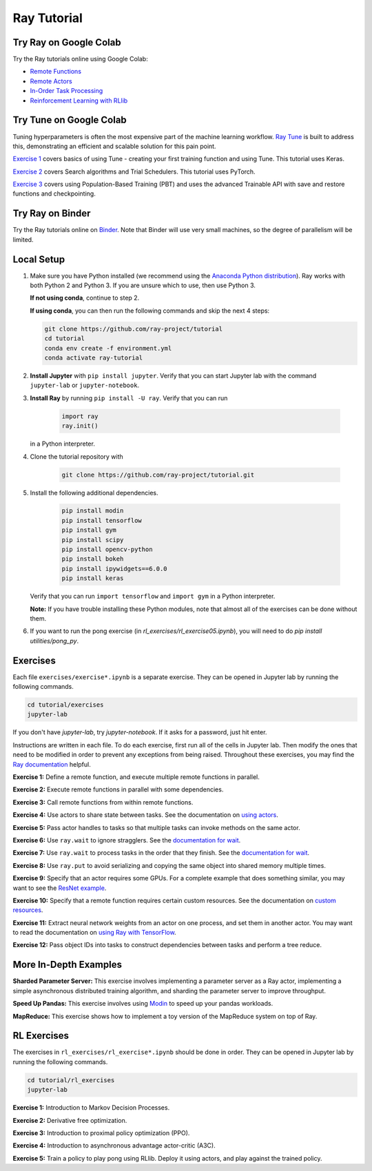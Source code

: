 Ray Tutorial
============

Try Ray on Google Colab
-----------------------

Try the Ray tutorials online using Google Colab:

- `Remote Functions`_
- `Remote Actors`_
- `In-Order Task Processing`_
- `Reinforcement Learning with RLlib`_

.. _`Remote Functions`: https://colab.research.google.com/github/ray-project/tutorial/blob/master/exercises/colab01-03.ipynb
.. _`Remote Actors`: https://colab.research.google.com/github/ray-project/tutorial/blob/master/exercises/colab04-05.ipynb
.. _`In-Order Task Processing`: https://colab.research.google.com/github/ray-project/tutorial/blob/master/exercises/colab06-07.ipynb
.. _`Reinforcement Learning with RLlib`: https://colab.research.google.com/github/ray-project/tutorial/blob/master/rllib_exercises/rllib_colab.ipynb

Try Tune on Google Colab
------------------------

Tuning hyperparameters is often the most expensive part of the machine learning workflow. `Ray Tune <http://tune.io>`_ is built to address this, demonstrating an efficient and scalable solution for this pain point.

`Exercise 1 <https://github.com/ray-project/tutorial/tree/master/tune_exercises/exercise_1_basics.ipynb>`_ covers basics of using Tune - creating your first training function and using Tune. This tutorial uses Keras.

.. raw:: html

    <a href="https://colab.research.google.com/github/ray-project/tutorial/blob/master/tune_exercises/exercise_1_basics.ipynb" target="_parent">
    <img src="https://colab.research.google.com/assets/colab-badge.svg" alt="Tune Tutorial"/>
    </a>

`Exercise 2 <https://github.com/ray-project/tutorial/tree/master/tune_exercises/exercise_2_optimize.ipynb>`_ covers Search algorithms and Trial Schedulers. This tutorial uses PyTorch.

.. raw:: html

    <a href="https://colab.research.google.com/github/ray-project/tutorial/blob/master/tune_exercises/exercise_2_optimize.ipynb" target="_parent">
    <img src="https://colab.research.google.com/assets/colab-badge.svg" alt="Tune Tutorial"/>
    </a>

`Exercise 3 <https://github.com/ray-project/tutorial/tree/master/tune_exercises/exercise_3_pbt.ipynb>`_  covers using Population-Based Training (PBT) and uses the advanced Trainable API with save and restore functions and checkpointing.

.. raw:: html

    <a href="https://colab.research.google.com/github/ray-project/tutorial/blob/master/tune_exercises/exercise_3_pbt.ipynb" target="_parent">
    <img src="https://colab.research.google.com/assets/colab-badge.svg" alt="Tune Tutorial"/>
    </a>

Try Ray on Binder
-----------------

Try the Ray tutorials online on `Binder`_. Note that Binder will use very small
machines, so the degree of parallelism will be limited.

.. _`Binder`: https://mybinder.org/v2/gh/ray-project/tutorial/master?urlpath=lab

Local Setup
-----------

1. Make sure you have Python installed (we recommend using the `Anaconda Python
   distribution`_). Ray works with both Python 2 and Python 3. If you are unsure
   which to use, then use Python 3.

   **If not using conda**, continue to step 2.

   **If using conda**, you can then run the following commands and skip the next 4 steps:

   .. code-block:: bash

       git clone https://github.com/ray-project/tutorial
       cd tutorial
       conda env create -f environment.yml
       conda activate ray-tutorial


2. **Install Jupyter** with ``pip install jupyter``. Verify that you can start
   Jupyter lab with the command ``jupyter-lab`` or ``jupyter-notebook``.

3. **Install Ray** by running ``pip install -U ray``. Verify that you can run

    .. code-block:: bash

      import ray
      ray.init()

   in a Python interpreter.

4. Clone the tutorial repository with

    .. code-block:: bash

      git clone https://github.com/ray-project/tutorial.git

5. Install the following additional dependencies.

    .. code-block:: bash

      pip install modin
      pip install tensorflow
      pip install gym
      pip install scipy
      pip install opencv-python
      pip install bokeh
      pip install ipywidgets==6.0.0
      pip install keras

   Verify that you can run ``import tensorflow`` and ``import gym`` in a Python
   interpreter.

   **Note:** If you have trouble installing these Python modules, note that
   almost all of the exercises can be done without them.

6. If you want to run the pong exercise (in `rl_exercises/rl_exercise05.ipynb`),
   you will need to do `pip install utilities/pong_py`.

Exercises
---------

Each file ``exercises/exercise*.ipynb`` is a separate exercise. They can be
opened in Jupyter lab by running the following commands.

.. code-block:: bash

  cd tutorial/exercises
  jupyter-lab

If you don't have `jupyter-lab`, try `jupyter-notebook`. If it asks for a password, just hit enter.

Instructions are written in each file. To do each exercise, first run all of
the cells in Jupyter lab. Then modify the ones that need to be modified
in order to prevent any exceptions from being raised. Throughout these
exercises, you may find the `Ray documentation`_ helpful.

**Exercise 1:** Define a remote function, and execute multiple remote functions
in parallel.

**Exercise 2:** Execute remote functions in parallel with some dependencies.

**Exercise 3:** Call remote functions from within remote functions.

**Exercise 4:** Use actors to share state between tasks. See the documentation
on `using actors`_.

**Exercise 5:** Pass actor handles to tasks so that multiple tasks can invoke
methods on the same actor.

**Exercise 6:** Use ``ray.wait`` to ignore stragglers. See the
`documentation for wait`_.

**Exercise 7:** Use ``ray.wait`` to process tasks in the order that they finish.
See the `documentation for wait`_.

**Exercise 8:** Use ``ray.put`` to avoid serializing and copying the same
object into shared memory multiple times.

**Exercise 9:** Specify that an actor requires some GPUs. For a complete
example that does something similar, you may want to see the `ResNet example`_.

**Exercise 10:** Specify that a remote function requires certain custom
resources. See the documentation on `custom resources`_.

**Exercise 11:** Extract neural network weights from an actor on one process,
and set them in another actor. You may want to read the documentation on
`using Ray with TensorFlow`_.

**Exercise 12:** Pass object IDs into tasks to construct dependencies between
tasks and perform a tree reduce.

.. _`Anaconda Python distribution`: https://www.continuum.io/downloads
.. _`Ray documentation`: https://ray.readthedocs.io/en/latest/?badge=latest
.. _`documentation for wait`: https://ray.readthedocs.io/en/latest/api.html#ray.wait
.. _`using actors`: https://ray.readthedocs.io/en/latest/actors.html
.. _`using Ray with TensorFlow`: https://ray.readthedocs.io/en/latest/using-ray-with-tensorflow.html
.. _`ResNet example`: https://ray.readthedocs.io/en/latest/example-resnet.html
.. _`custom resources`: https://ray.readthedocs.io/en/latest/resources.html#custom-resources


More In-Depth Examples
----------------------

**Sharded Parameter Server:** This exercise involves implementing a parameter
server as a Ray actor, implementing a simple asynchronous distributed training
algorithm, and sharding the parameter server to improve throughput.

**Speed Up Pandas:** This exercise involves using `Modin`_ to speed up your
pandas workloads.

**MapReduce:** This exercise shows how to implement a toy version of the
MapReduce system on top of Ray.

.. _`Modin`: https://modin.readthedocs.io/en/latest/

RL Exercises
------------

The exercises in ``rl_exercises/rl_exercise*.ipynb`` should be done in order.
They can be opened in Jupyter lab by running the following commands.

.. code-block:: bash

  cd tutorial/rl_exercises
  jupyter-lab

**Exercise 1:** Introduction to Markov Decision Processes.

**Exercise 2:** Derivative free optimization.

**Exercise 3:** Introduction to proximal policy optimization (PPO).

**Exercise 4:** Introduction to asynchronous advantage actor-critic (A3C).

**Exercise 5:** Train a policy to play pong using RLlib. Deploy it using actors,
and play against the trained policy.
